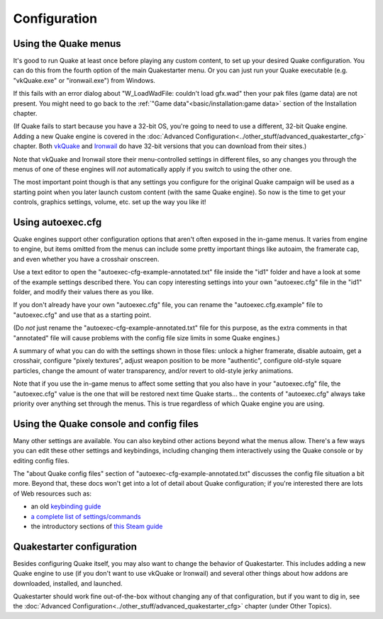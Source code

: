 Configuration
=============

Using the Quake menus
---------------------

It's good to run Quake at least once before playing any custom content, to set up your desired Quake configuration. You can do this from the fourth option of the main Quakestarter menu. Or you can just run your Quake executable (e.g. "vkQuake.exe" or "ironwail.exe") from Windows.

If this fails with an error dialog about "W_LoadWadFile: couldn't load gfx.wad" then your pak files (game data) are not present. You might need to go back to the :ref:`"Game data"<basic/installation:game data>` section of the Installation chapter.

(If Quake fails to start because you have a 32-bit OS, you're going to need to use a different, 32-bit Quake engine. Adding a new Quake engine is covered in the :doc:`Advanced Configuration<../other_stuff/advanced_quakestarter_cfg>` chapter. Both vkQuake_ and Ironwail_ do have 32-bit versions that you can download from their sites.)

Note that vkQuake and Ironwail store their menu-controlled settings in different files, so any changes you through the menus of one of these engines will *not* automatically apply if you switch to using the other one.

The most important point though is that any settings you configure for the original Quake campaign will be used as a starting point when you later launch custom content (with the same Quake engine). So now is the time to get your controls, graphics settings, volume, etc. set up the way you like it! 


Using autoexec.cfg
------------------

Quake engines support other configuration options that aren't often exposed in the in-game menus. It varies from engine to engine, but items omitted from the menus can include some pretty important things like autoaim, the framerate cap, and even whether you have a crosshair onscreen.

Use a text editor to open the "autoexec-cfg-example-annotated.txt" file inside the "id1" folder and have a look at some of the example settings described there. You can copy interesting settings into your own "autoexec.cfg" file in the "id1" folder, and modify their values there as you like.

If you don't already have your own "autoexec.cfg" file, you can rename the "autoexec.cfg.example" file to "autoexec.cfg" and use that as a starting point.

(Do *not* just rename the "autoexec-cfg-example-annotated.txt" file for this purpose, as the extra comments in that "annotated" file will cause problems with the config file size limits in some Quake engines.)

A summary of what you can do with the settings shown in those files: unlock a higher framerate, disable autoaim, get a crosshair, configure "pixely textures", adjust weapon position to be more "authentic", configure old-style square particles, change the amount of water transparency, and/or revert to old-style jerky animations.

Note that if you use the in-game menus to affect some setting that you also have in your "autoexec.cfg" file, the "autoexec.cfg" value is the one that will be restored next time Quake starts... the contents of "autoexec.cfg" always take priority over anything set through the menus. This is true regardless of which Quake engine you are using.


Using the Quake console and config files
----------------------------------------

Many other settings are available. You can also keybind other actions beyond what the menus allow. There's a few ways you can edit these other settings and keybindings, including changing them interactively using the Quake console or by editing config files.

The "about Quake config files" section of "autoexec-cfg-example-annotated.txt" discusses the config file situation a bit more. Beyond that, these docs won't get into a lot of detail about Quake configuration; if you're interested there are lots of Web resources such as:

* an old `keybinding guide`_
* `a complete list of settings/commands`_
* the introductory sections of `this Steam guide`_


Quakestarter configuration
--------------------------

Besides configuring Quake itself, you may also want to change the behavior of Quakestarter. This includes adding a new Quake engine to use (if you don't want to use vkQuake or Ironwail) and several other things about how addons are downloaded, installed, and launched.

Quakestarter should work fine out-of-the-box without changing any of that configuration, but if you want to dig in, see the :doc:`Advanced Configuration<../other_stuff/advanced_quakestarter_cfg>` chapter (under Other Topics).


.. _vkQuake: https://github.com/Novum/vkQuake
.. _Ironwail: https://github.com/andrei-drexler/ironwail
.. _keybinding guide: https://quake.fandom.com/wiki/Quick_Weapon_Selection
.. _a complete list of settings/commands: https://www.quakewiki.net/archives/console/commands/quake.html
.. _this Steam guide: https://steamcommunity.com/sharedfiles/filedetails/?id=120426294
